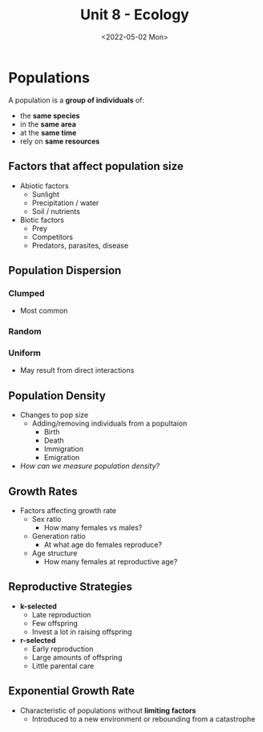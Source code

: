 #+TITLE: Unit 8 - Ecology
#+DATE: <2022-05-02 Mon>

* Populations

A population is a *group of individuals* of:
 * the *same species*
 * in the *same area*
 * at the *same time*
 * rely on *same resources*

** Factors that affect population size

 * Abiotic factors
   * Sunlight
   * Precipitation / water
   * Soil / nutrients
 * Biotic factors
   * Prey
   * Competitors
   * Predators, parasites, disease

** Population Dispersion

*** Clumped
 * Most common
*** Random
*** Uniform
 * May result from direct interactions

** Population Density

 * Changes to pop size
   * Adding/removing individuals from a popultaion
     * Birth
     * Death
     * Immigration
     * Emigration
 * /How can we measure population density?/

** Growth Rates

 * Factors affecting growth rate
   * Sex ratio
     * How many females vs males?
   * Generation ratio
     * At what age do females reproduce?
   * Age structure
     * How many females at reproductive age?

** Reproductive Strategies

 * *k-selected*
   * Late reproduction
   * Few offspring
   * Invest a lot in raising offspring
 * *r-selected*
   * Early reproduction
   * Large amounts of offspring
   * Little parental care

** Exponential Growth Rate

 * Characteristic of populations without *limiting factors*
   * Introduced to a new environment or rebounding from a catastrophe
